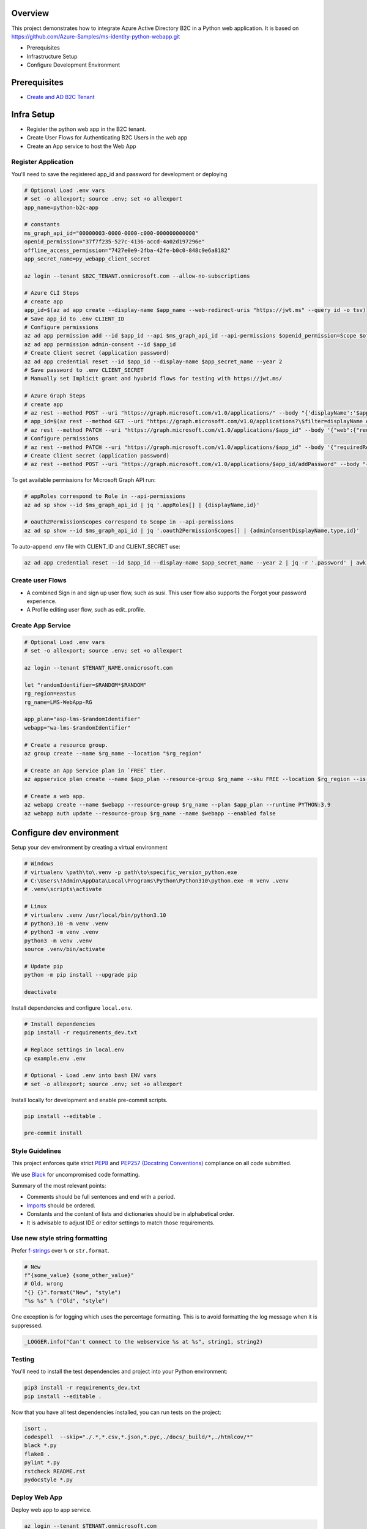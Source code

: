 Overview
========

This project demonstrates how to integrate Azure Active Directory B2C in a Python web application. It is based on https://github.com/Azure-Samples/ms-identity-python-webapp.git

- Prerequisites
- Infrastructure Setup
- Configure Development Environment

Prerequisites
=============

- `Create and AD B2C Tenant <https://docs.microsoft.com/en-us/azure/active-directory-b2c/tutorial-create-tenant>`_

Infra Setup
===========

- Register the python web app in the B2C tenant.
- Create User Flows for Authenticating B2C Users in the web app
- Create an App service to host the Web App

Register Application
--------------------

You'll need to save the registered app_id and password for development or deploying

.. code-block:: bash

    # Optional Load .env vars
    # set -o allexport; source .env; set +o allexport
    app_name=python-b2c-app

    # constants
    ms_graph_api_id="00000003-0000-0000-c000-000000000000"
    openid_permission="37f7f235-527c-4136-accd-4a02d197296e"
    offline_access_permission="7427e0e9-2fba-42fe-b0c0-848c9e6a8182"
    app_secret_name=py_webapp_client_secret

    az login --tenant $B2C_TENANT.onmicrosoft.com --allow-no-subscriptions

    # Azure CLI Steps
    # create app
    app_id=$(az ad app create --display-name $app_name --web-redirect-uris "https://jwt.ms" --query id -o tsv)
    # Save app_id to .env CLIENT_ID
    # Configure permissions
    az ad app permission add --id $app_id --api $ms_graph_api_id --api-permissions $openid_permission=Scope $offline_access_permission=Scope
    az ad app permission admin-consent --id $app_id
    # Create Client secret (application password)
    az ad app credential reset --id $app_id --display-name $app_secret_name --year 2
    # Save password to .env CLIENT_SECRET
    # Manually set Implicit grant and hyubrid flows for testing with https://jwt.ms/

    # Azure Graph Steps
    # create app
    # az rest --method POST --uri "https://graph.microsoft.com/v1.0/applications/" --body "{'displayName':'$app_name'}"
    # app_id=$(az rest --method GET --uri "https://graph.microsoft.com/v1.0/applications?\$filter=displayName eq '$app_name'" | jq .value[0].id -r)
    # az rest --method PATCH --uri "https://graph.microsoft.com/v1.0/applications/$app_id" --body '{"web":{"redirectUris":["https://jwt.ms"]}}'
    # Configure permissions
    # az rest --method PATCH --uri "https://graph.microsoft.com/v1.0/applications/$app_id" --body '{"requiredResourceAccess":[{"resourceAccess": [{"id": "$openid_permission","type": "Scope"},{"id": "$offline_access_permission","type": "Scope"}],"resourceAppId": "$ms_graph_api_id"}]}'
    # Create Client secret (application password)
    # az rest --method POST --uri "https://graph.microsoft.com/v1.0/applications/$app_id/addPassword" --body "{'passwordCredential': {'displayName': '$app_secret_name'}}"


To get available permissions for Microsoft Graph API run:

.. code-block:: bash

    # appRoles correspond to Role in --api-permissions
    az ad sp show --id $ms_graph_api_id | jq '.appRoles[] | {displayName,id}'

    # oauth2PermissionScopes correspond to Scope in --api-permissions
    az ad sp show --id $ms_graph_api_id | jq '.oauth2PermissionScopes[] | {adminConsentDisplayName,type,id}'

To auto-append .env file with CLIENT_ID and CLIENT_SECRET use:

.. code-block:: bash

    az ad app credential reset --id $app_id --display-name $app_secret_name --year 2 | jq -r '.password' | awk '{printf "APP_CLIENT_SECRET=%s", $1;}' >> .env

Create user Flows
-----------------

- A combined Sign in and sign up user flow, such as susi. This user flow also supports the Forgot your password experience.
- A Profile editing user flow, such as edit_profile.

Create App Service
-------------------

.. code-block:: bash

    # Optional Load .env vars
    # set -o allexport; source .env; set +o allexport

    az login --tenant $TENANT_NAME.onmicrosoft.com

    let "randomIdentifier=$RANDOM*$RANDOM"
    rg_region=eastus
    rg_name=LMS-WebApp-RG

    app_plan="asp-lms-$randomIdentifier"
    webapp="wa-lms-$randomIdentifier"

    # Create a resource group.
    az group create --name $rg_name --location "$rg_region"

    # Create an App Service plan in `FREE` tier.
    az appservice plan create --name $app_plan --resource-group $rg_name --sku FREE --location $rg_region --is-linux

    # Create a web app.
    az webapp create --name $webapp --resource-group $rg_name --plan $app_plan --runtime PYTHON:3.9
    az webapp auth update --resource-group $rg_name --name $webapp --enabled false



Configure dev environment
=========================

Setup your dev environment by creating a virtual environment

.. code-block:: bash

    # Windows
    # virtualenv \path\to\.venv -p path\to\specific_version_python.exe
    # C:\Users\!Admin\AppData\Local\Programs\Python\Python310\python.exe -m venv .venv
    # .venv\scripts\activate

    # Linux
    # virtualenv .venv /usr/local/bin/python3.10
    # python3.10 -m venv .venv
    # python3 -m venv .venv
    python3 -m venv .venv
    source .venv/bin/activate

    # Update pip
    python -m pip install --upgrade pip

    deactivate

Install dependencies and configure ``local.env``.

.. code-block:: bash

    # Install dependencies
    pip install -r requirements_dev.txt

    # Replace settings in local.env
    cp example.env .env

    # Optional - Load .env into bash ENV vars
    # set -o allexport; source .env; set +o allexport

Install locally for development and enable pre-commit scripts.

.. code-block:: bash

    pip install --editable .

    pre-commit install

Style Guidelines
----------------

This project enforces quite strict `PEP8 <https://www.python.org/dev/peps/pep-0008/>`_ and `PEP257 (Docstring Conventions) <https://www.python.org/dev/peps/pep-0257/>`_ compliance on all code submitted.

We use `Black <https://github.com/psf/black>`_ for uncompromised code formatting.

Summary of the most relevant points:

- Comments should be full sentences and end with a period.
- `Imports <https://www.python.org/dev/peps/pep-0008/#imports>`_  should be ordered.
- Constants and the content of lists and dictionaries should be in alphabetical order.
- It is advisable to adjust IDE or editor settings to match those requirements.

Use new style string formatting
-------------------------------

Prefer `f-strings <https://docs.python.org/3/reference/lexical_analysis.html#f-strings>`_ over ``%`` or ``str.format``.

.. code-block:: python

    # New
    f"{some_value} {some_other_value}"
    # Old, wrong
    "{} {}".format("New", "style")
    "%s %s" % ("Old", "style")

One exception is for logging which uses the percentage formatting. This is to avoid formatting the log message when it is suppressed.

.. code-block:: python

    _LOGGER.info("Can't connect to the webservice %s at %s", string1, string2)

Testing
--------
You'll need to install the test dependencies and project into your Python environment:

.. code-block:: bash

    pip3 install -r requirements_dev.txt
    pip install --editable .

Now that you have all test dependencies installed, you can run tests on the project:

.. code-block:: bash

    isort .
    codespell  --skip="./.*,*.csv,*.json,*.pyc,./docs/_build/*,./htmlcov/*"
    black *.py
    flake8 .
    pylint *.py
    rstcheck README.rst
    pydocstyle *.py

Deploy Web App
--------------

Deploy web app to app service.

.. code-block:: bash

    az login --tenant $TENANT.onmicrosoft.com

    gitrepo=https://github.com/briglx/python-b2c-app

    # Deploy code from a public GitHub repository.
    az webapp deployment source config --name $webapp --resource-group $rg_name --repo-url $gitrepo --branch master --manual-integration

    # Set app env vars
    az webapp config appsettings set --name $webapp --resource-group $rg_name --settings @prod.env

     # enable logs
    az webapp log config --web-server-logging filesystem --name $webapp --resource-group $rg_name

    # tail logs
    az webapp log tail --name $webapp --resource-group $rg_name

    # Update application web-redirect-url
    az login --tenant $B2C_TENANT.onmicrosoft.com --allow-no-subscriptions
    app_id=$(az ad app list --display-name $app_name --query [].appId -o tsv)
    az ad app update --id $app_id --web-redirect-uris https://$webapp.azurewebsites.net/getAToken



References
==========

- B2C Auth in Python app https://docs.microsoft.com/en-us/azure/active-directory-b2c/configure-authentication-sample-python-web-app?tabs=windows
- Register an app in AAD B2C https://docs.microsoft.com/en-us/azure/active-directory-b2c/tutorial-register-applications?tabs=app-reg-ga
- Example Sign in Flow https://docs.microsoft.com/en-us/azure/active-directory-b2c/add-sign-up-and-sign-in-policy?pivots=b2c-user-flow
- Azure Graph API create an app https://docs.microsoft.com/en-us/graph/api/application-post-applications?view=graph-rest-1.0&tabs=http
